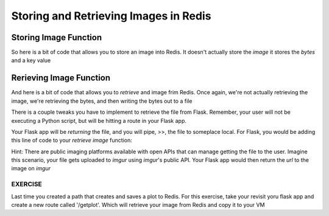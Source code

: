Storing and Retrieving Images in Redis
======================================

Storing Image Function
----------------------

So here is a bit of code that allows you to store an image into Redis. It
doesn't actually store the *image* it stores the *bytes* and a key value

.. code-block:: python3
   :linenos:
   import redis

   rd=redis.Redis(host='127.0.0.1', port=6379, db=1)

   #write image to redis

   # read the raw file bytes into a python object
   file_bytes = open('./my_sine.png', 'rb').read()

   # set the file bytes as a value in Redis
   rd.set('key', file_bytes)


Rerieving Image Function
------------------------

And here is a bit of code that allows you to *retrieve* and image frim Redis.
Once again, we're not actually retrieving the image, we're retrieving the bytes,
and then writing the bytes out to a file

.. code-block:: python3
    :linenos:
   
    import redis

    rd=redis.Redis(host='127.0.0.1', port=6379, db=1)

    #define and open the file path for writing binary
    path = './myimage.png'
    with open(path, 'wb') as f:
      #get the image based on the 'key' and write that binary stream to the
      #file path
      
      f.write(rd.get('key'))
      

There is a couple tweaks you have to implement to retrieve the file from Flask.
Remember, your user will not be executing a Python script, but will be hitting a
route in your Flask app.

Your Flask app will be *returning* the file, and you will pipe, >>, the file to
someplace local. For Flask, you would be adding this line of code to your *retrieve*
*image* function:

.. code-block:: python3
   :linenos:
   
   return send_file(path, mimetype='image/png', as_attachment=True)   


Hint: There are public imaging platforms available with open APIs that can manage
getting the file to the user. Imagine this scenario, your file gets uploaded to *imgur*
using *imgur*'s public API. Your Flask app would then return the *url* to the image on *imgur*


EXERCISE
~~~~~~~~

Last time you created a path that creates and saves a plot to Redis. For this exercise, take your
revisit yoru flask app and create a new route called '/getplot'. Which will retrieve your image
from Redis and copy it to your VM

